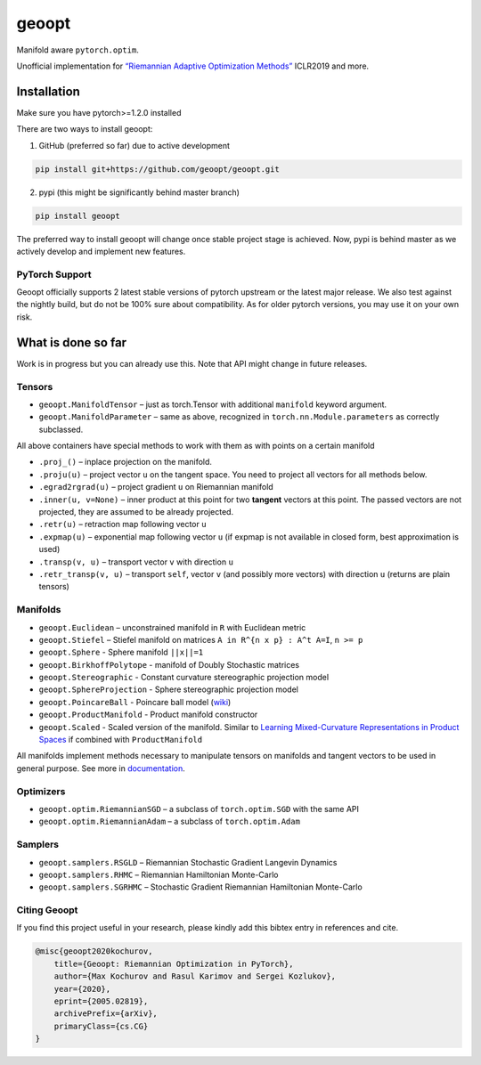 geoopt
======

|Python Package Index| |Read The Docs| |Build Status| |Coverage Status| |Codestyle Black| |Gitter|

Manifold aware ``pytorch.optim``.

Unofficial implementation for `“Riemannian Adaptive Optimization
Methods”`_ ICLR2019 and more.

Installation
------------
Make sure you have pytorch>=1.2.0 installed

There are two ways to install geoopt:

1. GitHub (preferred so far) due to active development

.. code-block:: bash

    pip install git+https://github.com/geoopt/geoopt.git


2. pypi (this might be significantly behind master branch)

.. code-block:: bash

    pip install geoopt

The preferred way to install geoopt will change once stable project stage is achieved.
Now, pypi is behind master as we actively develop and implement new features.


PyTorch Support
~~~~~~~~~~~~~~~
Geoopt officially supports 2 latest stable versions of pytorch upstream or the latest major release.
We also test against the nightly build, but do not be 100% sure about compatibility.
As for older pytorch versions, you may use it on your own risk.

What is done so far
-------------------

Work is in progress but you can already use this. Note that API might
change in future releases.

Tensors
~~~~~~~

-  ``geoopt.ManifoldTensor`` – just as torch.Tensor with additional
   ``manifold`` keyword argument.
-  ``geoopt.ManifoldParameter`` – same as above, recognized in
   ``torch.nn.Module.parameters`` as correctly subclassed.

All above containers have special methods to work with them as with
points on a certain manifold

-  ``.proj_()`` – inplace projection on the manifold.
-  ``.proju(u)`` – project vector ``u`` on the tangent space. You need
   to project all vectors for all methods below.
-  ``.egrad2rgrad(u)`` – project gradient ``u`` on Riemannian manifold
-  ``.inner(u, v=None)`` – inner product at this point for two
   **tangent** vectors at this point. The passed vectors are not
   projected, they are assumed to be already projected.
-  ``.retr(u)`` – retraction map following vector ``u``
-  ``.expmap(u)`` – exponential map following vector ``u`` (if expmap is not available in closed form, best approximation is used)
-  ``.transp(v, u)`` – transport vector ``v``  with direction ``u``
-  ``.retr_transp(v, u)`` – transport ``self``, vector ``v``
   (and possibly more vectors) with direction ``u``
   (returns are plain tensors)

Manifolds
~~~~~~~~~

-  ``geoopt.Euclidean`` – unconstrained manifold in ``R`` with
   Euclidean metric
-  ``geoopt.Stiefel`` – Stiefel manifold on matrices
   ``A in R^{n x p} : A^t A=I``, ``n >= p``
-  ``geoopt.Sphere`` - Sphere manifold ``||x||=1``
-  ``geoopt.BirkhoffPolytope`` - manifold of Doubly Stochastic matrices
-  ``geoopt.Stereographic`` - Constant curvature stereographic projection model
-  ``geoopt.SphereProjection`` - Sphere stereographic projection model
-  ``geoopt.PoincareBall`` - Poincare ball model (`wiki <https://en.wikipedia.org/wiki/Poincar%C3%A9_disk_model>`_)
-  ``geoopt.ProductManifold`` - Product manifold constructor
-  ``geoopt.Scaled`` - Scaled version of the manifold. Similar to `Learning Mixed-Curvature Representations in Product Spaces <https://openreview.net/forum?id=HJxeWnCcF7>`_ if combined with ``ProductManifold``


All manifolds implement methods necessary to manipulate tensors on manifolds and
tangent vectors to be used in general purpose. See more in `documentation`_.

Optimizers
~~~~~~~~~~

-  ``geoopt.optim.RiemannianSGD`` – a subclass of ``torch.optim.SGD``
   with the same API
-  ``geoopt.optim.RiemannianAdam`` – a subclass of ``torch.optim.Adam``

Samplers
~~~~~~~~

-  ``geoopt.samplers.RSGLD`` – Riemannian Stochastic Gradient Langevin
   Dynamics
-  ``geoopt.samplers.RHMC`` – Riemannian Hamiltonian Monte-Carlo
-  ``geoopt.samplers.SGRHMC`` – Stochastic Gradient Riemannian
   Hamiltonian Monte-Carlo


Citing Geoopt
~~~~~~~~~~~~~
If you find this project useful in your research, please kindly add this bibtex entry in references and cite.

.. code::

    @misc{geoopt2020kochurov,
        title={Geoopt: Riemannian Optimization in PyTorch},
        author={Max Kochurov and Rasul Karimov and Sergei Kozlukov},
        year={2020},
        eprint={2005.02819},
        archivePrefix={arXiv},
        primaryClass={cs.CG}
    }


.. _“Riemannian Adaptive Optimization Methods”: https://openreview.net/forum?id=r1eiqi09K7
.. _documentation: https://geoopt.readthedocs.io/en/latest/manifolds.html


.. |Python Package Index| image:: https://img.shields.io/pypi/v/geoopt.svg
   :target: https://pypi.python.org/pypi/geoopt
.. |Read The Docs| image:: https://readthedocs.org/projects/geoopt/badge/?version=latest
   :target: https://geoopt.readthedocs.io/en/latest/?badge=latest
   :alt: Documentation Status
.. |Build Status| image:: https://travis-ci.com/geoopt/geoopt.svg?branch=master
   :target: https://travis-ci.com/geoopt/geoopt
.. |Coverage Status| image:: https://coveralls.io/repos/github/geoopt/geoopt/badge.svg?branch=master
   :target: https://coveralls.io/github/geoopt/geoopt?branch=master
.. |Codestyle Black| image:: https://img.shields.io/badge/code%20style-black-000000.svg
   :target: https://github.com/ambv/black
.. |Gitter| image:: https://badges.gitter.im/geoopt/community.png
   :target: https://gitter.im/geoopt/community
